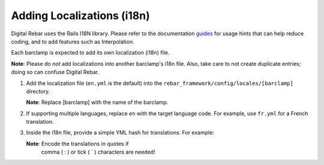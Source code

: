.. _adding_localiz:

Adding Localizations (i18n)
~~~~~~~~~~~~~~~~~~~~~~~~~~~

Digital Rebar uses the Rails I18N library.  Please refer to the
documentation `guides <http://guides.rubyonrails.org/i18n.html>`_ for usage hints
that can help reduce coding, and to add features such as
Interpolation.

Each barclamp is expected to add its own localization (i18n) file.

\ **Note**: Please do *not* add localizations into another
barclamp's i18n file.  Also, take care to not create duplicate
entries; doing so can confuse Digital Rebar.

1. Add the localization file (``en.yml`` is the default) into the
   ``rebar_framework/config/locales/[barclamp]`` directory. 
   
   \ **Note**: Replace [barclamp] with the name of the barclamp.

2. If supporting multiple languages, replace ``en`` with the
   target language code.  For example, use ``fr.yml`` for a French translation.  

3. Inside the i18n file, provide a simple YML hash for translations.  For
   example:

   .. raw:: html

      <pre>en:
        # Layout
        nav:
          nodes: Nodes
          nodes_description: Infrastructure Components</pre>

   \ **Note**: Encode the translations in quotes if
    comma ( : ) or tick ( \` ) characters are needed!
